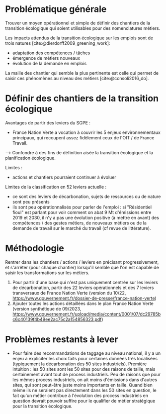 
* Problématique générale
Trouver un moyen opérationnel et simple de définir des chantiers de la transition écologique qui soient utilisables pour des nomenclatures métiers.

Les impacts attendus de la transition écologique sur les emplois sont de trois natures [cite:@dierdorff2009_greening_work]:
- adaptation des compétences / tâches
- émergence de métiers nouveaux
- évolution de la demande en emplois

La maille des chantier qui semble la plus pertinente est celle qui permet de saisir ces phénomènes au niveau des métiers [cite:@consoli2016_do].

* Définir des chantiers de la transition écologique

Avantages de partir des leviers du SGPE :
- France Nation Verte a vocation à couvrir les 5 enjeux environnementaux principaux, qui recoupent assez fidèlement ceux de l'OIT / de France Travail.

--> Confondre à des fins de définition aisée la transition écologique et la planification écologique.

Limites :
- actions et chantiers pourraient continuer à évoluer

Limites de la classification en 52 leviers actuelle :
- ce sont des leviers de décarbonation, sujets de ressources ou de nature sont peu présents
- ils sont peu opérationnalisés pour parler de l'emploi : si "Résidentiel fioul" est parlant pour voir comment on abat 9 Mt d'émissions entre 2019 et 2030, il n'y a pas une évolution positive (à mettre en avant) des compétences / des gestes métiers, de nouveaux métiers ou de la demande de travail sur le marché du travail (cf revue de littérature).

* Méthodologie
Rentrer dans les chantiers / actions / leviers en précisant progressivement, et s'arrêter (pour chaque chantier) lorsqu'il semble que l'on est capable de saisir les transformations sur les métiers.

1) Pour partir d'une base qui n'est pas uniquement centrée sur les leviers de décarbonation, partir des 22 leviers opérationnels et des 7 leviers transversaux de France Nation Verte (version du 10/22, https://www.gouvernement.fr/dossier-de-presse/france-nation-verte)
2) Ajouter toutes les actions détaillées dans le plan France Nation Verte (version synthétique de 09/2023, https://www.gouvernement.fr/upload/media/content/0001/07/dc29785bc6c40139f4b49ee2ac75c2a154856323.pdf)

* Problèmes restants à lever

- Pour faire des recommandations de taggage au niveau national, il y a un enjeu à expliciter les choix faits pour certaines données très localisées (typiquement la décarbonation des 50 sites industriels). Première intuition : les 50 sites sont les 50 sites pour des raisons de taille, mais certainement avant tout de process industriels. Peu de raisons que pour les mêmes process industriels, on ait moins d'émissions dans d'autres sites, qui sont peut-être juste moins importants en taille. Quand bien même ils ne seraient pas directement dans les 50 sites en question, le fait qu'un métier contribue à l'évolution des process industriels en question devrait pouvoir suffire pour le qualifier de métier stratégique pour la transition écologique.

